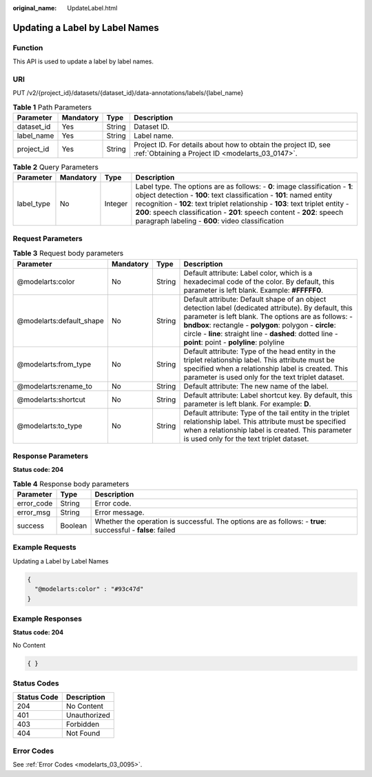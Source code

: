 :original_name: UpdateLabel.html

.. _UpdateLabel:

Updating a Label by Label Names
===============================

Function
--------

This API is used to update a label by label names.

URI
---

PUT /v2/{project_id}/datasets/{dataset_id}/data-annotations/labels/{label_name}

.. table:: **Table 1** Path Parameters

   +------------+-----------+--------+--------------------------------------------------------------------------------------------------------------------+
   | Parameter  | Mandatory | Type   | Description                                                                                                        |
   +============+===========+========+====================================================================================================================+
   | dataset_id | Yes       | String | Dataset ID.                                                                                                        |
   +------------+-----------+--------+--------------------------------------------------------------------------------------------------------------------+
   | label_name | Yes       | String | Label name.                                                                                                        |
   +------------+-----------+--------+--------------------------------------------------------------------------------------------------------------------+
   | project_id | Yes       | String | Project ID. For details about how to obtain the project ID, see :ref:`Obtaining a Project ID <modelarts_03_0147>`. |
   +------------+-----------+--------+--------------------------------------------------------------------------------------------------------------------+

.. table:: **Table 2** Query Parameters

   +------------+-----------+---------+------------------------------------------------------------------------------------------------------------------------------------------------------------------------------------------------------------------------------------------------------------------------------------------------------------------------------------------------------------------------+
   | Parameter  | Mandatory | Type    | Description                                                                                                                                                                                                                                                                                                                                                            |
   +============+===========+=========+========================================================================================================================================================================================================================================================================================================================================================================+
   | label_type | No        | Integer | Label type. The options are as follows: - **0**: image classification - **1**: object detection - **100**: text classification - **101**: named entity recognition - **102**: text triplet relationship - **103**: text triplet entity - **200**: speech classification - **201**: speech content - **202**: speech paragraph labeling - **600**: video classification |
   +------------+-----------+---------+------------------------------------------------------------------------------------------------------------------------------------------------------------------------------------------------------------------------------------------------------------------------------------------------------------------------------------------------------------------------+

Request Parameters
------------------

.. table:: **Table 3** Request body parameters

   +--------------------------+-----------+--------+--------------------------------------------------------------------------------------------------------------------------------------------------------------------------------------------------------------------------------------------------------------------------------------------------------------------------------+
   | Parameter                | Mandatory | Type   | Description                                                                                                                                                                                                                                                                                                                    |
   +==========================+===========+========+================================================================================================================================================================================================================================================================================================================================+
   | @modelarts:color         | No        | String | Default attribute: Label color, which is a hexadecimal code of the color. By default, this parameter is left blank. Example: **#FFFFF0**.                                                                                                                                                                                      |
   +--------------------------+-----------+--------+--------------------------------------------------------------------------------------------------------------------------------------------------------------------------------------------------------------------------------------------------------------------------------------------------------------------------------+
   | @modelarts:default_shape | No        | String | Default attribute: Default shape of an object detection label (dedicated attribute). By default, this parameter is left blank. The options are as follows: - **bndbox**: rectangle - **polygon**: polygon - **circle**: circle - **line**: straight line - **dashed**: dotted line - **point**: point - **polyline**: polyline |
   +--------------------------+-----------+--------+--------------------------------------------------------------------------------------------------------------------------------------------------------------------------------------------------------------------------------------------------------------------------------------------------------------------------------+
   | @modelarts:from_type     | No        | String | Default attribute: Type of the head entity in the triplet relationship label. This attribute must be specified when a relationship label is created. This parameter is used only for the text triplet dataset.                                                                                                                 |
   +--------------------------+-----------+--------+--------------------------------------------------------------------------------------------------------------------------------------------------------------------------------------------------------------------------------------------------------------------------------------------------------------------------------+
   | @modelarts:rename_to     | No        | String | Default attribute: The new name of the label.                                                                                                                                                                                                                                                                                  |
   +--------------------------+-----------+--------+--------------------------------------------------------------------------------------------------------------------------------------------------------------------------------------------------------------------------------------------------------------------------------------------------------------------------------+
   | @modelarts:shortcut      | No        | String | Default attribute: Label shortcut key. By default, this parameter is left blank. For example: **D**.                                                                                                                                                                                                                           |
   +--------------------------+-----------+--------+--------------------------------------------------------------------------------------------------------------------------------------------------------------------------------------------------------------------------------------------------------------------------------------------------------------------------------+
   | @modelarts:to_type       | No        | String | Default attribute: Type of the tail entity in the triplet relationship label. This attribute must be specified when a relationship label is created. This parameter is used only for the text triplet dataset.                                                                                                                 |
   +--------------------------+-----------+--------+--------------------------------------------------------------------------------------------------------------------------------------------------------------------------------------------------------------------------------------------------------------------------------------------------------------------------------+

Response Parameters
-------------------

**Status code: 204**

.. table:: **Table 4** Response body parameters

   +------------+---------+-------------------------------------------------------------------------------------------------------------+
   | Parameter  | Type    | Description                                                                                                 |
   +============+=========+=============================================================================================================+
   | error_code | String  | Error code.                                                                                                 |
   +------------+---------+-------------------------------------------------------------------------------------------------------------+
   | error_msg  | String  | Error message.                                                                                              |
   +------------+---------+-------------------------------------------------------------------------------------------------------------+
   | success    | Boolean | Whether the operation is successful. The options are as follows: - **true**: successful - **false**: failed |
   +------------+---------+-------------------------------------------------------------------------------------------------------------+

Example Requests
----------------

Updating a Label by Label Names

.. code-block::

   {
     "@modelarts:color" : "#93c47d"
   }

Example Responses
-----------------

**Status code: 204**

No Content

.. code-block::

   { }

Status Codes
------------

=========== ============
Status Code Description
=========== ============
204         No Content
401         Unauthorized
403         Forbidden
404         Not Found
=========== ============

Error Codes
-----------

See :ref:`Error Codes <modelarts_03_0095>`.

